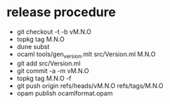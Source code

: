 * release procedure
- git checkout -t -b vM.N.O
- topkg tag M.N.O
- dune subst
- ocaml tools/gen_version.mlt src/Version.ml M.N.O
- git add src/Version.ml
- git commit -a -m vM.N.O
- topkg tag M.N.O -f
- git push origin refs/heads/vM.N.O refs/tags/M.N.O
- opam publish ocamlformat.opam
